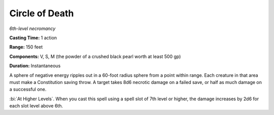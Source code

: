 .. _`Circle of Death`:

Circle of Death
---------------

*6th-level necromancy*

**Casting Time:** 1 action

**Range:** 150 feet

**Components:** V, S, M (the powder of a crushed black pearl worth at
least 500 gp)

**Duration:** Instantaneous

A sphere of negative energy ripples out in a 60-foot radius sphere from
a point within range. Each creature in that area must make a
Constitution saving throw. A target takes 8d6 necrotic damage on a
failed save, or half as much damage on a successful one.

:bi:`At Higher Levels`. When you cast this spell using a spell slot of
7th level or higher, the damage increases by 2d6 for each slot level
above 6th.

